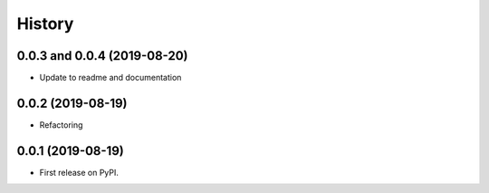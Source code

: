 .. :changelog:

History
-------
0.0.3 and 0.0.4 (2019-08-20)
++++++++++++++++++

* Update to readme and documentation

0.0.2 (2019-08-19)
++++++++++++++++++

* Refactoring

0.0.1 (2019-08-19)
++++++++++++++++++

* First release on PyPI.

